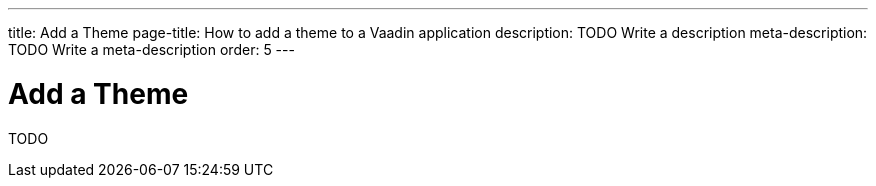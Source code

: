 ---
title: Add a Theme
page-title: How to add a theme to a Vaadin application 
description: TODO Write a description
meta-description: TODO Write a meta-description
order: 5
---

= Add a Theme

TODO
